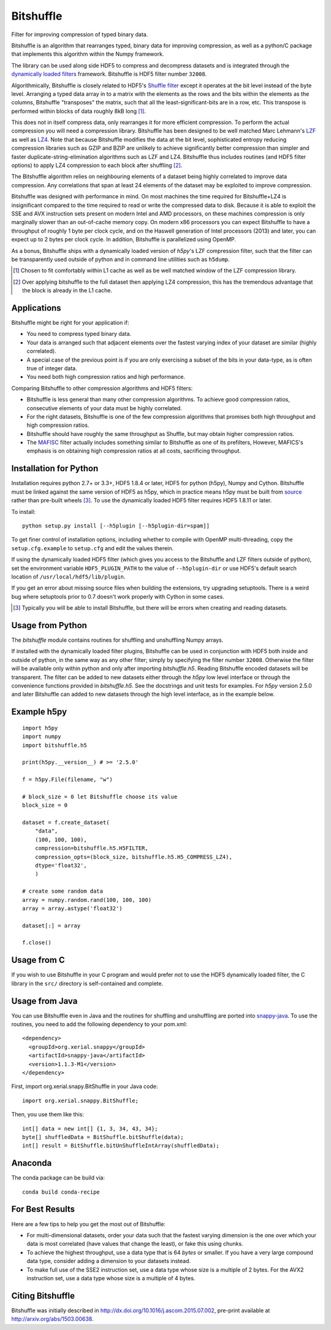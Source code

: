 ==========
Bitshuffle
==========

Filter for improving compression of typed binary data.

Bitshuffle is an algorithm that rearranges typed, binary data for improving
compression, as well as a python/C package that implements this algorithm
within the Numpy framework.

The library can be used along side HDF5 to compress and decompress datasets and
is integrated through the `dynamically loaded filters`_ framework. Bitshuffle
is HDF5 filter number ``32008``.

Algorithmically, Bitshuffle is closely related to HDF5's `Shuffle filter`_
except it operates at the bit level instead of the byte level. Arranging a
typed data array in to a matrix with the elements as the rows and the bits
within the elements as the columns, Bitshuffle "transposes" the matrix,
such that all the least-significant-bits are in a row, etc.  This transpose
is performed within blocks of data roughly 8kB long [1]_.

This does not in itself compress data, only rearranges it for more efficient
compression. To perform the actual compression you will need a compression
library.  Bitshuffle has been designed to be well matched Marc Lehmann's
LZF_ as well as LZ4_. Note that because Bitshuffle modifies the data at the bit
level, sophisticated entropy reducing compression libraries such as GZIP and
BZIP are unlikely to achieve significantly better compression than simpler and
faster duplicate-string-elimination algorithms such as LZF and LZ4. Bitshuffle
thus includes routines (and HDF5 filter options) to apply LZ4 compression to
each block after shuffling [2]_.

The Bitshuffle algorithm relies on neighbouring elements of a dataset being
highly correlated to improve data compression. Any correlations that span at
least 24 elements of the dataset may be exploited to improve compression.

Bitshuffle was designed with performance in mind. On most machines the
time required for Bitshuffle+LZ4 is insignificant compared to the time required
to read or write the compressed data to disk. Because it is able to exploit the
SSE and AVX instruction sets present on modern Intel and AMD processors, on
these machines compression is only marginally slower than an out-of-cache
memory copy.  On modern x86 processors you can expect Bitshuffle to have a
throughput of roughly 1 byte per clock cycle, and on the Haswell generation of
Intel processors (2013) and later, you can expect up to 2 bytes per clock
cycle. In addition, Bitshuffle is parallelized using OpenMP.

As a bonus, Bitshuffle ships with a dynamically loaded version of
`h5py`'s LZF compression filter, such that the filter can be transparently
used outside of python and in command line utilities such as ``h5dump``.

.. [1] Chosen to fit comfortably within L1 cache as well as be well matched
       window of the LZF compression library.

.. [2] Over applying bitshuffle to the full dataset then applying LZ4
       compression, this has the tremendous advantage that the block is
       already in the L1 cache.

.. _`dynamically loaded filters`: http://www.hdfgroup.org/HDF5/doc/Advanced/DynamicallyLoadedFilters/HDF5DynamicallyLoadedFilters.pdf

.. _`Shuffle filter`: http://www.hdfgroup.org/HDF5/doc_resource/H5Shuffle_Perf.pdf

.. _LZF: http://oldhome.schmorp.de/marc/liblzf.html

.. _LZ4: https://code.google.com/p/lz4/


Applications
------------

Bitshuffle might be right for your application if:

- You need to compress typed binary data.
- Your data is arranged such that adjacent elements over the fastest varying
  index of your dataset are similar (highly correlated).
- A special case of the previous point is if you are only exercising a subset
  of the bits in your data-type, as is often true of integer data.
- You need both high compression ratios and high performance.


Comparing Bitshuffle to other compression algorithms and HDF5 filters:

- Bitshuffle is less general than many other compression algorithms.
  To achieve good compression ratios, consecutive elements of your data must
  be highly correlated.
- For the right datasets, Bitshuffle is one of the few compression
  algorithms that promises both high throughput and high compression ratios.
- Bitshuffle should have roughly the same throughput as Shuffle, but
  may obtain higher compression ratios.
- The MAFISC_ filter actually includes something similar to Bitshuffle as one of
  its prefilters,  However, MAFICS's emphasis is on obtaining high compression
  ratios at all costs, sacrificing throughput.

.. _MAFISC: http://wr.informatik.uni-hamburg.de/research/projects/icomex/mafisc


Installation for Python
-----------------------

Installation requires python 2.7+ or 3.3+, HDF5 1.8.4 or later, HDF5 for python
(h5py), Numpy and Cython. Bitshuffle must be linked against the same version of
HDF5 as h5py, which in practice means h5py must be built from source_ rather
than pre-built wheels [3]_. To use the dynamically loaded HDF5 filter requires
HDF5 1.8.11 or later.

To install::

    python setup.py install [--h5plugin [--h5plugin-dir=spam]]

To get finer control of installation options, including whether to compile
with OpenMP multi-threading, copy the ``setup.cfg.example`` to ``setup.cfg``
and edit the values therein.

If using the dynamically loaded HDF5 filter (which gives you access to the
Bitshuffle and LZF filters outside of python), set the environment variable
``HDF5_PLUGIN_PATH`` to the value of ``--h5plugin-dir`` or use HDF5's default
search location of ``/usr/local/hdf5/lib/plugin``.

If you get an error about missing source files when building the extensions,
try upgrading setuptools.  There is a weird bug where setuptools prior to 0.7
doesn't work properly with Cython in some cases.

.. _source: http://docs.h5py.org/en/latest/build.html#source-installation

.. [3] Typically you will be able to install Bitshuffle, but there will be
       errors when creating and reading datasets.


Usage from Python
-----------------

The `bitshuffle` module contains routines for shuffling and unshuffling
Numpy arrays.

If installed with the dynamically loaded filter plugins, Bitshuffle can be used
in conjunction with HDF5 both inside and outside of python, in the same way as
any other filter; simply by specifying the filter number ``32008``. Otherwise
the filter will be available only within python and only after importing
`bitshuffle.h5`. Reading Bitshuffle encoded datasets will be transparent.
The filter can be added to new datasets either through the `h5py` low level
interface or through the convenience functions provided in
`bitshuffle.h5`. See the docstrings and unit tests for examples. For `h5py`
version 2.5.0 and later Bitshuffle can added to new datasets through the
high level interface, as in the example below.


Example h5py
------------
::

    import h5py
    import numpy
    import bitshuffle.h5

    print(h5py.__version__) # >= '2.5.0'

    f = h5py.File(filename, "w")

    # block_size = 0 let Bitshuffle choose its value
    block_size = 0

    dataset = f.create_dataset(
        "data",
        (100, 100, 100),
        compression=bitshuffle.h5.H5FILTER,
        compression_opts=(block_size, bitshuffle.h5.H5_COMPRESS_LZ4),
        dtype='float32',
        )

    # create some random data
    array = numpy.random.rand(100, 100, 100)
    array = array.astype('float32')

    dataset[:] = array

    f.close()


Usage from C
------------

If you wish to use Bitshuffle in your C program and would prefer not to use the
HDF5 dynamically loaded filter, the C library in the ``src/`` directory is
self-contained and complete.


Usage from Java
---------------

You can use Bitshuffle even in Java and the routines for shuffling and unshuffling
are ported into `snappy-java`_. To use the routines, you need to add the following
dependency to your pom.xml::

    <dependency>
      <groupId>org.xerial.snappy</groupId>
      <artifactId>snappy-java</artifactId>
      <version>1.1.3-M1</version>
    </dependency>

First, import org.xerial.snapy.BitShuffle in your Java code::

    import org.xerial.snappy.BitShuffle;

Then, you use them like this::

    int[] data = new int[] {1, 3, 34, 43, 34};
    byte[] shuffledData = BitShuffle.bitShuffle(data);
    int[] result = BitShuffle.bitUnShuffleIntArray(shuffledData);

.. _`snappy-java`: https://github.com/xerial/snappy-java


Anaconda
--------

The conda package can be build via::

    conda build conda-recipe


For Best Results
----------------

Here are a few tips to help you get the most out of Bitshuffle:

- For multi-dimensional datasets, order your data such that the fastest varying
  dimension is the one over which your data is most correlated (have
  values that change the least), or fake this using chunks.
- To achieve the highest throughput, use a data type that is 64 *bytes* or
  smaller. If you have a very large compound data type, consider adding a
  dimension to your datasets instead.
- To make full use of the SSE2 instruction set, use a data type whose size
  is a multiple of 2 bytes. For the AVX2 instruction set, use a data type whose
  size is a multiple of 4 bytes.


Citing Bitshuffle
-----------------

Bitshuffle was initially described in
http://dx.doi.org/10.1016/j.ascom.2015.07.002, pre-print available at
http://arxiv.org/abs/1503.00638.
